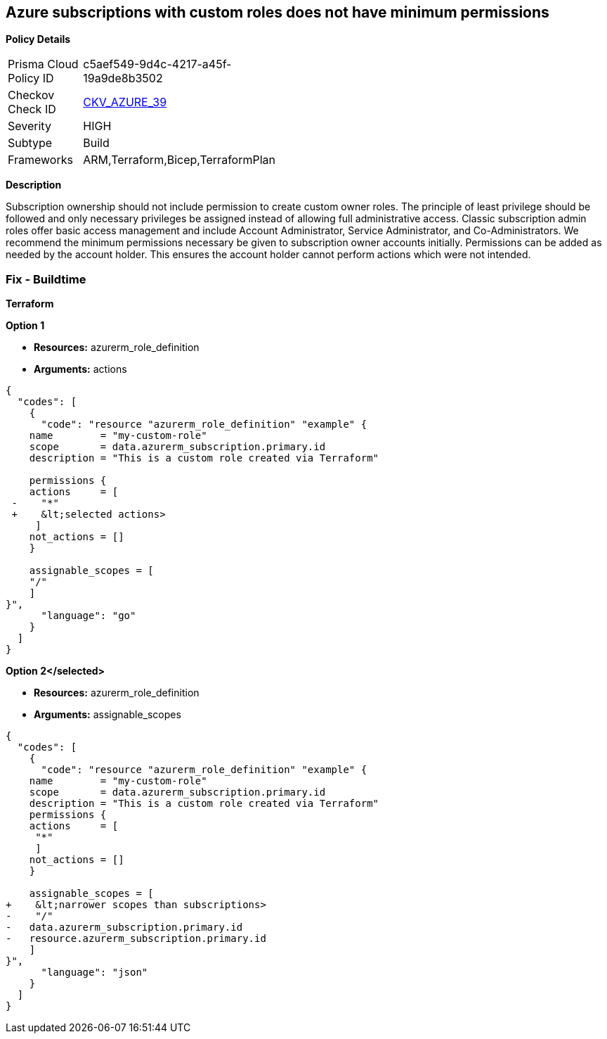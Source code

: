 == Azure subscriptions with custom roles does not have minimum permissions


*Policy Details* 

[width=45%]
[cols="1,1"]
|=== 
|Prisma Cloud Policy ID 
| c5aef549-9d4c-4217-a45f-19a9de8b3502

|Checkov Check ID 
| https://github.com/bridgecrewio/checkov/tree/master/checkov/arm/checks/resource/CustomRoleDefinitionSubscriptionOwner.py[CKV_AZURE_39]

|Severity
|HIGH

|Subtype
|Build
// ,Run

|Frameworks
|ARM,Terraform,Bicep,TerraformPlan

|=== 

////
Bridgecrew
Prisma Cloud
*Azure subscriptions with custom roles does not have minimum permissions* 



*Policy Details* 

[width=45%]
[cols="1,1"]

|=== 
|Prisma Cloud Policy ID 
| c5aef549-9d4c-4217-a45f-19a9de8b3502

|Checkov Check ID 
| https://github.com/bridgecrewio/checkov/tree/master/checkov/arm/checks/resource/CustomRoleDefinitionSubscriptionOwner.py[CKV_AZURE_39]

|Severity
|HIGH

|Subtype
|Build

|Frameworks
|ARM,Terraform,Bicep,TerraformPlan

|=== 

////

*Description* 


Subscription ownership should not include permission to create custom owner roles.
The principle of least privilege should be followed and only necessary privileges be assigned instead of allowing full administrative access.
Classic subscription admin roles offer basic access management and include Account Administrator, Service Administrator, and Co-Administrators.
We recommend the minimum permissions necessary be given to subscription owner accounts initially.
Permissions can be added as needed by the account holder.
This ensures the account holder cannot perform actions which were not intended.
////
=== Fix - Runtime


*CLI Command* 


To provide a list of the role identified, use the following command: `az role definition list`
Check for entries with *assignableScope* of */* or a *subscription*, and an action of *****.
To verify the usage and impact of removing the role identified, use the following command: `az role definition delete --name "rolename"`
////
=== Fix - Buildtime


*Terraform* 




*Option 1* 


* *Resources:* azurerm_role_definition
* *Arguments:* actions


[source,go]
----
{
  "codes": [
    {
      "code": "resource "azurerm_role_definition" "example" {
    name        = "my-custom-role"
    scope       = data.azurerm_subscription.primary.id
    description = "This is a custom role created via Terraform"

    permissions {
    actions     = [
 -    "*"
 +    &lt;selected actions>
     ]
    not_actions = []
    }

    assignable_scopes = [
    "/"
    ]
}",
      "language": "go"
    }
  ]
}
----


*Option 2+++&lt;/selected>+++* 


* *Resources:* azurerm_role_definition
* *Arguments:* assignable_scopes


[source,json]
----
{
  "codes": [
    {
      "code": "resource "azurerm_role_definition" "example" {
    name        = "my-custom-role"
    scope       = data.azurerm_subscription.primary.id
    description = "This is a custom role created via Terraform"
    permissions {
    actions     = [
     "*"
     ]
    not_actions = []
    }

    assignable_scopes = [
+    &lt;narrower scopes than subscriptions>
-    "/"
-   data.azurerm_subscription.primary.id
-   resource.azurerm_subscription.primary.id
    ]
}",
      "language": "json"
    }
  ]
}
----
